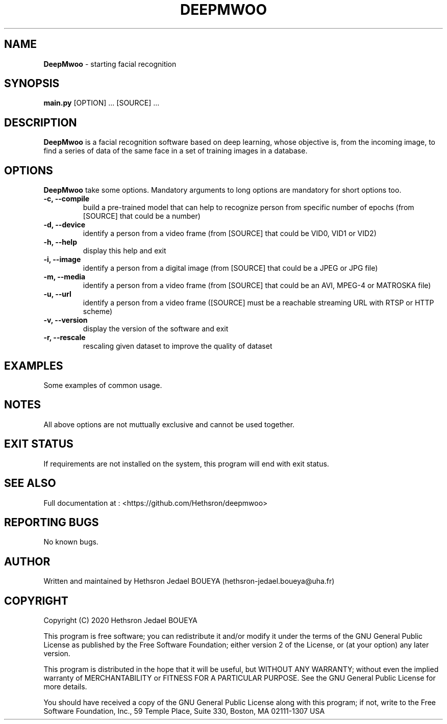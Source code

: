 .\" Manpage for DeepMwoo.
.\" Contact hethsron-jedael.boueya@uha.fr to correct errors or typos.
.TH DEEPMWOO 8 "23th October 2020" "0.0.1" "User Commands"
.SH NAME
.B DeepMwoo
\- starting facial recognition 
.SH SYNOPSIS
.B main.py
.RI "[OPTION] ... [SOURCE] ..."
.SH DESCRIPTION
.B DeepMwoo
is a facial recognition software based on deep learning, whose objective is, from the incoming image, to find a series of data of the same face in a set of training images in a database.
.SH OPTIONS
.B DeepMwoo
take some options. Mandatory arguments to long options are mandatory for short options too.
.TP
.B -c, --compile
build a pre-trained model that can help to recognize person from specific number of epochs (from [SOURCE] that could be a number)
.TP
.B -d, --device
identify a person from a video frame (from [SOURCE] that could be VID0, VID1 or VID2)
.TP
.B -h, --help
display this help and exit
.TP
.B -i, --image
identify a person from a digital image (from [SOURCE] that could be a JPEG or JPG file)
.TP
.B -m, --media
identify a person from a video frame (from [SOURCE] that could be an AVI, MPEG-4 or MATROSKA file)
.TP
.B -u, --url
identify a person from a video frame ([SOURCE] must be a reachable streaming URL with RTSP or HTTP scheme)
.TP
.B -v, --version
display the version of the software and exit
.TP
.B -r, --rescale
rescaling given dataset to improve the quality of dataset
.SH EXAMPLES
Some examples of common usage.
.SH NOTES
All above options are not muttually exclusive and cannot be used together.
.SH EXIT STATUS
If requirements are not installed on the system, this program will end with exit status.
.SH SEE ALSO
Full documentation at : <https://github.com/Hethsron/deepmwoo>
.SH REPORTING BUGS
No known bugs.
.SH AUTHOR
Written and maintained by Hethsron Jedael BOUEYA (hethsron-jedael.boueya@uha.fr)
.SH COPYRIGHT
Copyright (C) 2020  Hethsron Jedael BOUEYA
.PP
This program is free software; you can redistribute it and/or modify
it under the terms of the GNU General Public License as published by
the Free Software Foundation; either version 2 of the License, or
(at your option) any later version.
.PP
This program is distributed in the hope that it will be useful,
but WITHOUT ANY WARRANTY; without even the implied warranty of
MERCHANTABILITY or FITNESS FOR A PARTICULAR PURPOSE.  See the
GNU General Public License for more details.
.PP
You should have received a copy of the GNU General Public License
along with this program; if not, write to the Free Software
Foundation, Inc., 59 Temple Place, Suite 330, Boston, MA  02111-1307  USA